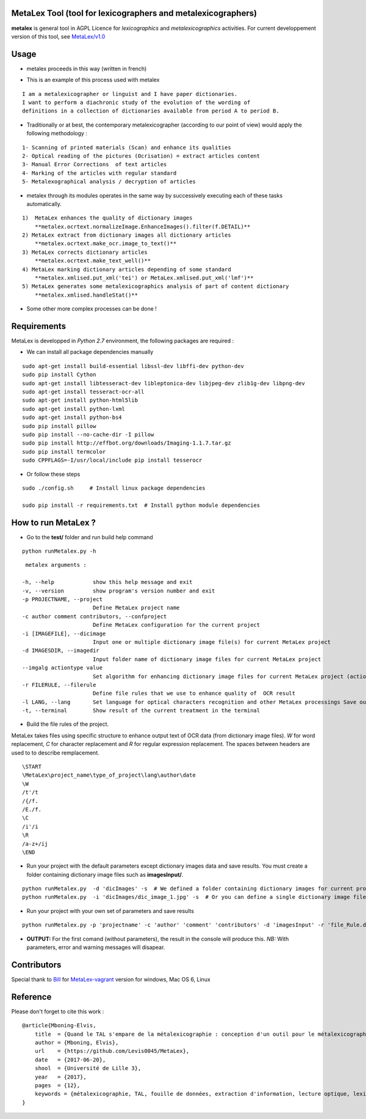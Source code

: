 MetaLex Tool (tool for lexicographers and metalexicographers)
===============================================================

**metalex** is general tool in AGPL Licence for *lexicographics* and *metalexicographics* activities.
For current developpement version of this tool, see `MetaLex/v1.0 <https://github.com/Levis0045/MetaLex/tree/v1.0>`_



Usage
=====

- metalex proceeds in this way (written in french)

.. image:: ./docs/metalex_process.png


- This is an example of this process used with metalex 

::

    I am a metalexicographer or linguist and I have paper dictionaries. 
    I want to perform a diachronic study of the evolution of the wording of 
    definitions in a collection of dictionaries available from period A to period B.


- Traditionally or at best, the contemporary metalexicographer (according to our point of view) would apply the following methodology :
 
::

    1- Scanning of printed materials (Scan) and enhance its qualities
    2- Optical reading of the pictures (Ocrisation) = extract articles content 
    3- Manual Error Corrections  of text articles                   
    4- Marking of the articles with regular standard                 
    5- Metalexographical analysis / decryption of articles 


- metalex through its modules operates in the same way by successively executing  each of these tasks automatically.

::

    1)  MetaLex enhances the quality of dictionary images 
        **metalex.ocrtext.normalizeImage.EnhanceImages().filter(f.DETAIL)**
    2) MetaLex extract from dictionary images all dictionary articles 
        **metalex.ocrtext.make_ocr.image_to_text()**
    3) MetaLex corrects dictionary articles 
        **metalex.ocrtext.make_text_well()**
    4) MetaLex marking dictionary articles depending of some standard 
        **metalex.xmlised.put_xml('tei') or MetaLex.xmlised.put_xml('lmf')**
    5) MetaLex generates some metalexicographics analysis of part of content dictionary 
        **metalex.xmlised.handleStat()**


- Some other more complex processes can be done !


Requirements
============

MetaLex is developped in *Python 2.7* environment, the following packages are required :


- We can install all package dependencies manually


::

    sudo apt-get install build-essential libssl-dev libffi-dev python-dev
    sudo pip install Cython
    sudo apt-get install libtesseract-dev libleptonica-dev libjpeg-dev zlib1g-dev libpng-dev
    sudo apt-get install tesseract-ocr-all
    sudo apt-get install python-html5lib
    sudo apt-get install python-lxml
    sudo apt-get install python-bs4
    sudo pip install pillow
    sudo pip install --no-cache-dir -I pillow
    sudo pip install http://effbot.org/downloads/Imaging-1.1.7.tar.gz
    sudo pip install termcolor
    sudo CPPFLAGS=-I/usr/local/include pip install tesserocr


- Or follow these steps 

::

    sudo ./config.sh     # Install linux package dependencies
    
    sudo pip install -r requirements.txt  # Install python module dependencies



How to run MetaLex ?
====================

- Go to the **test/** folder and run build help command

::

    python runMetalex.py -h


::

       metalex arguments :
    
      -h, --help            show this help message and exit
      -v, --version         show program's version number and exit
      -p PROJECTNAME, --project
                            Define MetaLex project name
      -c author comment contributors, --confproject
                            Define MetaLex configuration for the current project
      -i [IMAGEFILE], --dicimage
                            Input one or multiple dictionary image file(s) for current MetaLex project
      -d IMAGESDIR, --imagedir
                            Input folder name of dictionary image files for current MetaLex project
      --imgalg actiontype value
                            Set algorithm for enhancing dictionary image files for current MetaLex project (actiontype must be : contrast or bright or filter)
      -r FILERULE, --filerule
                            Define file rules that we use to enhance quality of  OCR result
      -l LANG, --lang       Set language for optical characters recognition and other MetaLex processings Save output result of the current project in files
      -t, --terminal        Show result of the current treatment in the terminal




- Build the file rules of the project.

MetaLex takes files using specific structure to enhance output text of OCR data (from dictionary image files). *\W* for word replacement, *\C* for character replacement and `\R`  for regular expression replacement. The spaces between headers are used to to describe remplacement.

::

    \START
    \MetaLex\project_name\type_of_project\lang\author\date
    \W
    /t'/t
    /{/f.
    /E./f.
    \C
    /i'/i
    \R
    /a-z+/ij
    \END
    


- Run your project with the default parameters except dictionary images data and save results. You must create a folder containing dictionary image files such as **imagesInput/**.

::

    python runMetalex.py  -d 'dicImages' -s  # We defined a folder containing dictionary images for current process
    python runMetalex.py  -i 'dicImages/dic_image_1.jpg' -s  # Or you can define a single dictionary image file


- Run your project with your own set of parameters and save results

::

    python runMetalex.py -p 'projectname' -c 'author' 'comment' 'contributors' -d 'imagesInput' -r 'file_Rule.dic' -l 'fra' -s


- **OUTPUT:** For the first comand (without parameters), the result in the console will produce this. `NB:` With parameters, error and warning messages will disapear.


.. image:: ./docs/results_process.png
 

Contributors
============

Special thank to  `Bill <https://github.com/billmetangmo>`_  for `MetaLex-vagrant <https://github.com/Levis0045/MetaLex-vagrant>`_ version for windows, Mac OS 6, Linux


Reference
=========

Please don't forget to cite this work :

::

    @article{Mboning-Elvis,
        title  = {Quand le TAL s'empare de la métalexicographie : conception d'un outil pour le métalexicographe},
        author = {Mboning, Elvis},
        url    = {https://github.com/Levis0045/MetaLex},
        date   = {2017-06-20},
        shool  = {Université de Lille 3},
        year   = {2017},
        pages  = {12},
        keywords = {métalexicographie, TAL, fouille de données, extraction d'information, lecture optique, lexicographie, Xmlisation, DTD}
    }



